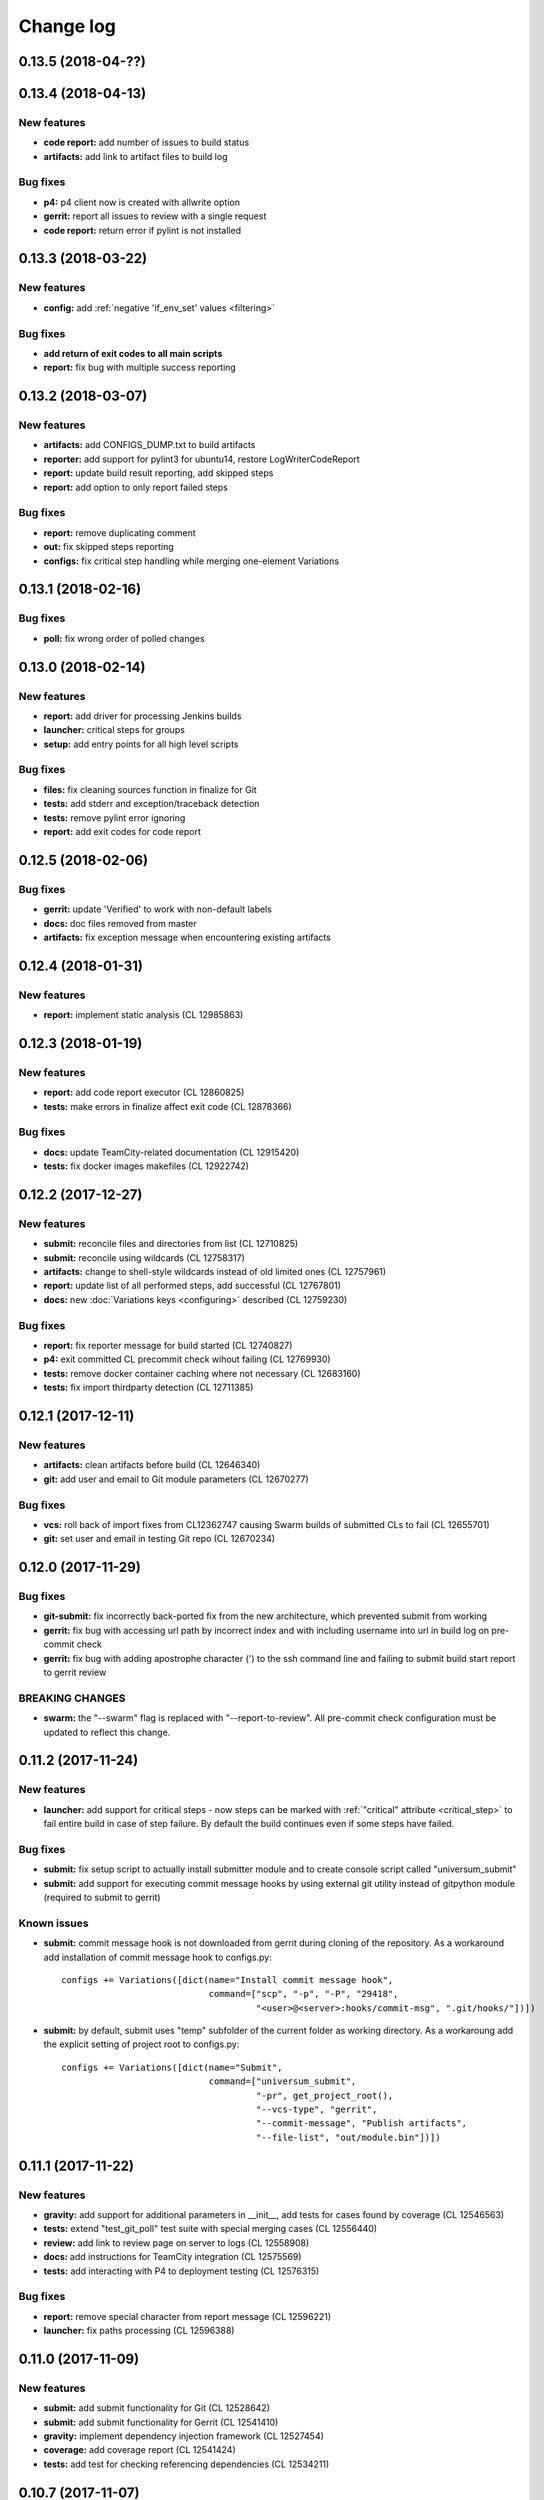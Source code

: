 Change log
==========

0.13.5 (2018-04-??)
-------------------


0.13.4 (2018-04-13)
-------------------

New features
~~~~~~~~~~~~

* **code report:** add number of issues to build status
* **artifacts:** add link to artifact files to build log

Bug fixes
~~~~~~~~~

* **p4:** p4 client now is created with allwrite option
* **gerrit:** report all issues to review with a single request
* **code report:** return error if pylint is not installed


0.13.3 (2018-03-22)
-------------------

New features
~~~~~~~~~~~~

* **config:** add :ref:`negative 'if_env_set' values <filtering>`

Bug fixes
~~~~~~~~~

* **add return of exit codes to all main scripts**
* **report:** fix bug with multiple success reporting

0.13.2 (2018-03-07)
-------------------

New features
~~~~~~~~~~~~

* **artifacts:** add CONFIGS_DUMP.txt to build artifacts
* **reporter:** add support for pylint3 for ubuntu14, restore LogWriterCodeReport
* **report:** update build result reporting, add skipped steps
* **report:** add option to only report failed steps

Bug fixes
~~~~~~~~~

* **report:** remove duplicating comment
* **out:** fix skipped steps reporting
* **configs:** fix critical step handling while merging one-element Variations


0.13.1 (2018-02-16)
-------------------

Bug fixes
~~~~~~~~~

* **poll:** fix wrong order of polled changes


0.13.0 (2018-02-14)
-------------------

New features
~~~~~~~~~~~~

* **report:** add driver for processing Jenkins builds
* **launcher:** critical steps for groups
* **setup:** add entry points for all high level scripts

Bug fixes
~~~~~~~~~

* **files:** fix cleaning sources function in finalize for Git
* **tests:** add stderr and exception/traceback detection
* **tests:** remove pylint error ignoring
* **report:** add exit codes for code report


0.12.5 (2018-02-06)
-------------------

Bug fixes
~~~~~~~~~

* **gerrit:** update 'Verified' to work with non-default labels
* **docs:** doc files removed from master
* **artifacts:** fix exception message when encountering existing artifacts


0.12.4 (2018-01-31)
-------------------

New features
~~~~~~~~~~~~

* **report:** implement static analysis (CL 12985863)


0.12.3 (2018-01-19)
-------------------

New features
~~~~~~~~~~~~

* **report:** add code report executor (CL 12860825)
* **tests:** make errors in finalize affect exit code (CL 12878366)

Bug fixes
~~~~~~~~~

* **docs:** update TeamCity-related documentation (CL 12915420)
* **tests:** fix docker images makefiles (CL 12922742)


0.12.2 (2017-12-27)
-------------------

New features
~~~~~~~~~~~~

* **submit:** reconcile files and directories from list (CL 12710825)
* **submit:** reconcile using wildcards (CL 12758317)
* **artifacts:** change to shell-style wildcards instead of old limited ones (CL 12757961)
* **report:** update list of all performed steps, add successful (CL 12767801)
* **docs:** new :doc:`Variations keys <configuring>` described (CL 12759230)

Bug fixes
~~~~~~~~~

* **report:** fix reporter message for build started (CL 12740827)
* **p4:** exit committed CL precommit check wihout failing (CL 12769930)
* **tests:** remove docker container caching where not necessary (CL 12683160)
* **tests:** fix import thirdparty detection (CL 12711385)


0.12.1 (2017-12-11)
-------------------

New features
~~~~~~~~~~~~

* **artifacts:** clean artifacts before build (CL 12646340)
* **git:** add user and email to Git module parameters (CL 12670277)

Bug fixes
~~~~~~~~~

* **vcs:** roll back of import fixes from CL12362747 causing Swarm builds of submitted CLs to fail (CL 12655701)
* **git:** set user and email in testing Git repo (CL 12670234)


0.12.0 (2017-11-29)
-------------------

Bug fixes
~~~~~~~~~

* **git-submit:** fix incorrectly back-ported fix from the new architecture,
  which prevented submit from working
* **gerrit:** fix bug with accessing url path by incorrect index and with including username
  into url in build log on pre-commit check
* **gerrit:** fix bug with adding apostrophe character (') to the ssh command line
  and failing to submit build start report to gerrit review

BREAKING CHANGES
~~~~~~~~~~~~~~~~

* **swarm:** the "--swarm" flag is replaced with "--report-to-review".
  All pre-commit check configuration must be updated to reflect this change.


0.11.2 (2017-11-24)
-------------------

New features
~~~~~~~~~~~~

* **launcher:** add support for critical steps - now steps can be marked with
  :ref:`"critical" attribute <critical_step>` to fail entire build in case of step failure.
  By default the build continues even if some steps have failed.

Bug fixes
~~~~~~~~~

* **submit:** fix setup script to actually install submitter module
  and to create console script called "universum_submit"
* **submit:** add support for executing commit message hooks by using external git utility
  instead of gitpython module (required to submit to gerrit)

Known issues
~~~~~~~~~~~~

* **submit:** commit message hook is not downloaded from gerrit during cloning of the repository.
  As a workaround add installation of commit message hook to configs.py::

    configs += Variations([dict(name="Install commit message hook",
                                command=["scp", "-p", "-P", "29418",
                                         "<user>@<server>:hooks/commit-msg", ".git/hooks/"])])

* **submit:** by default, submit uses "temp" subfolder of the current folder as working directory.
  As a workaroung add the explicit setting of project root to configs.py::

    configs += Variations([dict(name="Submit",
                                command=["universum_submit",
                                         "-pr", get_project_root(),
                                         "--vcs-type", "gerrit",
                                         "--commit-message", "Publish artifacts",
                                         "--file-list", "out/module.bin"])])


0.11.1 (2017-11-22)
-------------------

New features
~~~~~~~~~~~~

* **gravity:** add support for additional parameters in __init__, add tests for cases found by coverage (CL 12546563)
* **tests:** extend "test_git_poll" test suite with special merging cases (CL 12556440)
* **review:** add link to review page on server to logs (CL 12558908)
* **docs:** add instructions for TeamCity integration (CL 12575569)
* **tests:** add interacting with P4 to deployment testing (CL 12576315)

Bug fixes
~~~~~~~~~

* **report:** remove special character from report message (CL 12596221)
* **launcher:** fix paths processing (CL 12596388)


0.11.0 (2017-11-09)
-------------------

New features
~~~~~~~~~~~~

* **submit:** add submit functionality for Git (CL 12528642)
* **submit:** add submit functionality for Gerrit (CL 12541410)
* **gravity:** implement dependency injection framework (CL 12527454)
* **coverage:** add coverage report (CL 12541424)
* **tests:** add test for checking referencing dependencies (CL 12534211)


0.10.7 (2017-11-07)
-------------------

Bug fixes
~~~~~~~~~

* **gerrit:** resolving issues fixed (CL 12526893)


0.10.6 (2017-11-06)
-------------------

New features
~~~~~~~~~~~~

* **tests:** add submitter initial tests (CL 12515605)

Bug fixes
~~~~~~~~~

* **files:** fix module construction order in universum.py and git refspec processing errors (CL 12522270)


0.10.5 (2017-11-03)
-------------------

New features
~~~~~~~~~~~~

* **files:** add repository state file (CL 12514560)
* **poll:** add poller for Git and initial tests (CL 12504303)


0.10.4 (2017-10-17)
-------------------

New features
~~~~~~~~~~~~

* **submit:** add an external script for submitting to repository (CL 12411929)

Bug fixes
~~~~~~~~~

* **p4:** do not reuse existing p4 clients (CL 12403469)


0.10.3 (2017-10-17)
-------------------

Bug fixes
~~~~~~~~~

* **git:** typo fix (CL 12434522)


0.10.2 (2017-10-10)
-------------------

New features
~~~~~~~~~~~~

* **git:** add 'git checkout' functionality (CL 12375234)
* **git:** add 'git cherry-pick' and 'refspec' functionality (CL 12382598)
* **gerrit:** add Gerrit support (CL 12385073)
* **configuration_support:** add quotes and warning if space is detected within parameter in 'command' item (CL 12389569)

Bug fixes
~~~~~~~~~

* **tests:** make unused vcs module import non-obligatory (CL 12362747)


0.10.1 (2017-09-22)
-------------------

New features
~~~~~~~~~~~~

* **git:** add initial Git support; change --no-sync into switch of --vcs-type (CL 12338109)


Bug fixes
~~~~~~~~~

* **p4:** fix 'Librarian checkout' exceptions (CL 12337453)


0.10.0 (2017-09-13)
-------------------

New features
~~~~~~~~~~~~

* **p4:** add --p4-force-clean instead of --p4-no-clean option: P4 client is now not deleted by default (CL 12193452)


Bug fixes
~~~~~~~~~

* **Project 'Universe' renamed into 'Universum' to avoid name duplication** (CL 12192761)
* **reporter:** TeamCity-related parameters are no longer mandatory (CL 12270835)


0.9.1 (2017-08-25)
------------------

New features
~~~~~~~~~~~~

* **launcher:** add support for :ref:`custom environment variables values <filtering>` (CL 12167472)


0.9.0 (2017-08-22)
------------------

New features
~~~~~~~~~~~~

* **Project 'Universe' transformed into a Python module, installable with pip** (CL 12090448)


Bug fixes
~~~~~~~~~

* **documentation:** update documentation on module arguments (CL 12068956)


0.8.1 (2017-08-03)
------------------

New features
~~~~~~~~~~~~

* **configs:** remove unnecessary nesting of configurations (CL 12008410)


Bug fixes
~~~~~~~~~

* **launcher:** append sys.path with config_path to import any subsidiary modules (CL 12001247)
* **report:** fix non-existing report_artifacts processing - ignore non-existing directories (CL 11998180)
* **launcher:** fix empty variable names - ' & name' is now processed correctly (CL 11990844)


0.8.0 (2017-07-26)
------------------

New features
~~~~~~~~~~~~

* **CI Framework renamed into project 'Universe'** (CL 11960797)

* **documentation:** add :doc:`description <args>` of main script command-line parameters (CL 11958432)

Bug fixes
~~~~~~~~~

* **documentation:** fix table content width, remove unnecessary scroll bars (CL 11940638)


0.7.0 (2017-07-21)
------------------

New features
~~~~~~~~~~~~

* **documentation:** add :doc:`system prerequisites page <prerequisites>` to user manual (CL 11871571)
* **documentation:** add documentation for :mod:`_universum.configuration_support` module (CL 11883751)
* **launcher:** add support for more than one environment variable to
  :ref:`filter configurations <filtering>` (CL 11918355)

Bug fixes
~~~~~~~~~

* **launcher:** fix :ref:`configuration filtering <filtering>`: filter artifacts
  as well as configurations (CL 11884517)
* **output:** use TeamCity built-in methods of stderr reporting for correct in-block
  error highlighting (CL 11906945)


0.6.3 (2017-07-13)
------------------

Bug fixes
~~~~~~~~~

* **documentation:** fix product name and version display in documentation (CL 11861929)


0.6.2 (2017-07-11)
------------------

New features
~~~~~~~~~~~~

* **report:** add :ref:`direct links to build artifacts <report_artifacts>` into
  Reporter comments (CL 11840530)


0.6.1 (2017-07-05)
------------------

New features
~~~~~~~~~~~~

* **files:** add :ref:`working directory <get_project_root>` reference to logs (CL 11794980)

Bug fixes
~~~~~~~~~

* **p4:** bring back reverting in 'prepare repository' step and add more logs (CL 11795512)


0.6.0 (2017-07-05)
------------------

New features
~~~~~~~~~~~~

* **launcher:** add :ref:`configuration filtering <filtering>` (CL 11721556)
* **artifacts:** wildcard initial support (CL 11793140)


0.5.0 (2017-06-06)
------------------

New features
~~~~~~~~~~~~

* **tests:** add docker-based testing of p4poll (CL 11547138)

Bug fixes
~~~~~~~~~

* **tests:** split pytest calls to different targets to ensure all target execution (CL 11536269)
* **launcher:** change stderr printing to real-time instead of united report (CL 11546996)

Refactoring
~~~~~~~~~~~

* **reporter:** change of reporting console arguments because of new 'Reporter' module; report format tuning (CL 11535521)


0.4.1 (2017-05-30)
------------------

Bug fixes
~~~~~~~~~

* **artifacts:** fix artifacts reference before creation (CL 11525220)


0.4.0 (2017-05-30)
------------------

New features
~~~~~~~~~~~~

* **artifacts:** artifacts are now collected to a separate directory (CL 11516403)
* **main:** introduce version number (CL 11522987)


0.3.0 (2017-05-25)
------------------

New features
~~~~~~~~~~~~

* **tests:** add pylint check (CL 11429250)
* **tests:** add doctest collecting (CL 11473769)
* **swarm:** less default comments to Swarm, more optional (CL 11485014)

Bug fixes
~~~~~~~~~

* **test:** fix bug with stopping all test types once one type detects failure (CL 11428772)
* **swarm:** fix reporting to Swarm builds that did not execute actual build steps (CL 11451509)
* **launcher:** fix artifact collecting interruption (CL 11482810)
* **launcher:** fix extra dot directory in artifact archives (CL 11484785)


0.2.1 (2017-05-17)
------------------

Bug fixes
~~~~~~~~~

* **swarm:** Swarm double prefixes fixed (CL 11426957)


0.2.0 (2017-05-16)
------------------

New features
~~~~~~~~~~~~

* **p4:** switch to disposable workspaces (CL 11340806)
* **p4:** multiple VCS roots support (CL 11368679)
* **p4:** poll perforce server to trigger build by opening specified URL (CL 11406318)
* **tests:** add test stub (CL 11303440)
* **tests:** switch to py.test (CL 11414047)

Bug fixes
~~~~~~~~~

* **p4:** Perforce arguments processing fixes (CL 11340552)
* **p4:** moved argument lists preparing back to p4; list sorting bug fix (CL 11368997)
* **p4:** add client name changing (CL 11403095)
* **tests:** configs.py fix (CL 11303478)
* **tests:** add missing thirdparty dependency - module 'py' (CL 11414169)

Refactoring
~~~~~~~~~~~

* **p4:** put parsed options into dynamically created hierarchy (CL 11376372)
* **p4:** return P4WORKSPACE as P4CLIENT; SYNC_CHANGELIST fix (CL 11392504)


0.1.1 (2017-04-26)
------------------

Bug fixes
~~~~~~~~~

* **output:** add warning display (CL 11291629)


0.1.0 (2017-04-26)
------------------

New features
~~~~~~~~~~~~

* **documentation:** add change log (CL 11288927)
* **launcher:** add asynchronous step execution (CL 11281279)
* **documentation:** update system configuring manual (CL 11281382)

Bug fixes
~~~~~~~~~

* **launcher:** change default 'command' launch directory back to project root (CL 11270477)
